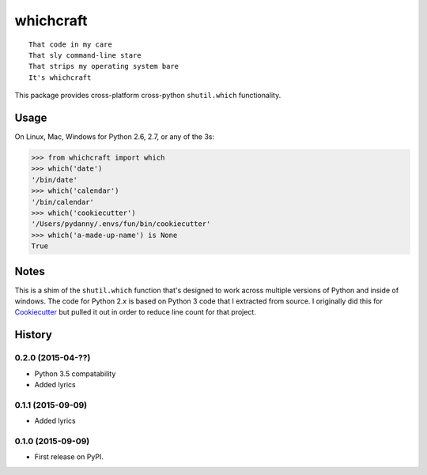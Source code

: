 ===============================
whichcraft
===============================

.. image:: https://badge.fury.io/py/whichcraft.png
    :target: http://badge.fury.io/py/whichcraft

.. image:: https://travis-ci.org/pydanny/whichcraft.png?branch=master
        :target: https://travis-ci.org/pydanny/whichcraft

.. image:: http://codecov.io/github/pydanny/whichcraft/coverage.svg?branch=master
        :target: http://codecov.io/github/pydanny/whichcraft?branch=master

::

    That code in my care
    That sly command-line stare
    That strips my operating system bare
    It's whichcraft

This package provides cross-platform cross-python ``shutil.which`` functionality.

Usage
=====

On Linux, Mac, Windows for Python 2.6, 2.7, or any of the 3s:

.. code-block:: python

    >>> from whichcraft import which
    >>> which('date')
    '/bin/date'
    >>> which('calendar')
    '/bin/calendar'
    >>> which('cookiecutter')
    '/Users/pydanny/.envs/fun/bin/cookiecutter'
    >>> which('a-made-up-name') is None
    True


Notes
=====

This is a shim of the ``shutil.which`` function that's designed to work across
multiple versions of Python and inside of windows. The code for Python 2.x is
based on Python 3 code that I extracted from source. I originally did this for
Cookiecutter_ but pulled it out in order to reduce line count for that project.

.. _Cookiecutter: https://github.com/audreyr/cookiecutter


History
=========

0.2.0 (2015-04-??)
---------------------

* Python 3.5 compatability

* Added lyrics

0.1.1 (2015-09-09)
---------------------

* Added lyrics

0.1.0 (2015-09-09)
---------------------

* First release on PyPI.


